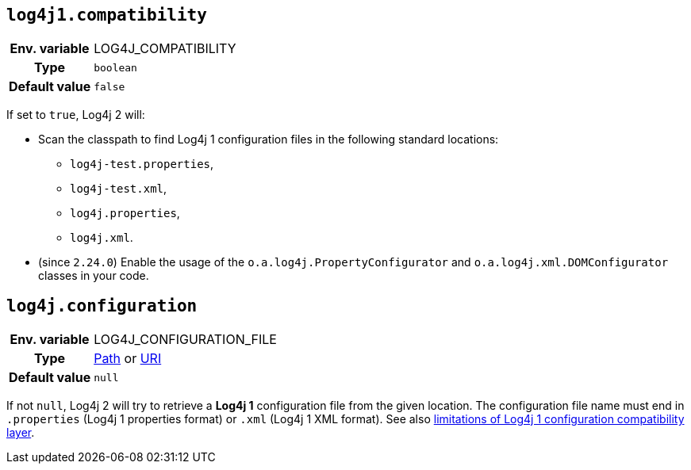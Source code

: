 ////
    Licensed to the Apache Software Foundation (ASF) under one or more
    contributor license agreements.  See the NOTICE file distributed with
    this work for additional information regarding copyright ownership.
    The ASF licenses this file to You under the Apache License, Version 2.0
    (the "License"); you may not use this file except in compliance with
    the License.  You may obtain a copy of the License at

         http://www.apache.org/licenses/LICENSE-2.0

    Unless required by applicable law or agreed to in writing, software
    distributed under the License is distributed on an "AS IS" BASIS,
    WITHOUT WARRANTIES OR CONDITIONS OF ANY KIND, either express or implied.
    See the License for the specific language governing permissions and
    limitations under the License.
////
[id=log4j1.compatibility]
== `log4j1.compatibility`

[cols="1h,5"]
|===
| Env. variable | LOG4J_COMPATIBILITY
| Type          | `boolean`
| Default value | `false`
|===

If set to `true`, Log4j 2 will:

* Scan the classpath to find Log4j 1 configuration files in the following standard locations:

** `log4j-test.properties`,
** `log4j-test.xml`,
** `log4j.properties`,
** `log4j.xml`.

* (since `2.24.0`) Enable the usage of the `o.a.log4j.PropertyConfigurator` and `o.a.log4j.xml.DOMConfigurator` classes in your code.

[id=log4j.configuration]
== `log4j.configuration`

[cols="1h,5"]
|===
| Env. variable
| LOG4J_CONFIGURATION_FILE

| Type
|
https://docs.oracle.com/javase/{java-target-version}/docs/api/java/nio/file/Path.html[Path]
or
https://docs.oracle.com/javase/{java-target-version}/docs/api/java/net/URI.html[URI]

| Default value
| `null`
|===

If not `null`, Log4j 2 will try to retrieve a **Log4j 1** configuration file from the given location.
The configuration file name must end in `.properties` (Log4j 1 properties format) or `.xml` (Log4j 1 XML format).
See also
xref:migrate-from-log4j1.adoc##limitations-of-the-log4j-1-x-bridge[limitations of Log4j 1 configuration compatibility layer].
